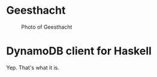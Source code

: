 * Geesthacht

#+CAPTION: Photo of Geesthacht
[[./geesthacht.jpg]]

* DynamoDB client for Haskell

Yep. That's what it is.
